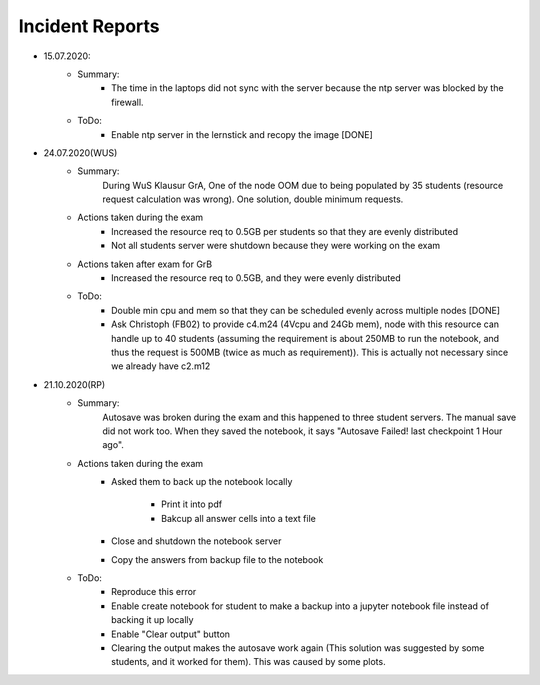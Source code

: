 .. _incident_reports:

************************
Incident Reports
************************

* 15.07.2020:
	* Summary:
		* The time in the laptops did not sync with the server because the ntp server was blocked by the firewall.
	* ToDo:
		* Enable ntp server in the lernstick and recopy the image [DONE]

* 24.07.2020(WUS)
	* Summary:
		During WuS Klausur GrA, One of the node OOM due to being populated by 35 students (resource request calculation was wrong). One solution, double minimum requests.
	* Actions taken during the exam
		* Increased the resource req to 0.5GB per students so that they are evenly distributed
		* Not all students server were shutdown because they were working on the exam
	* Actions taken after exam for GrB
		* Increased the resource req to 0.5GB, and they were evenly distributed
	* ToDo:
		* Double min cpu and mem so that they can be scheduled evenly across multiple nodes [DONE]
		* Ask Christoph (FB02) to provide c4.m24 (4Vcpu and 24Gb mem), node with this resource can handle up to 40 students (assuming the requirement is about 250MB to run the notebook, and thus the request is 500MB (twice as much as requirement)). This is actually not necessary since we already have c2.m12

* 21.10.2020(RP)
	* Summary:
		Autosave was broken during the exam and this happened to three student servers. The manual save did not work too. When they saved the notebook, it says "Autosave Failed! last checkpoint 1 Hour ago".
	* Actions taken during the exam
		* Asked them to back up the notebook locally
		
			* Print it into pdf
			* Bakcup all answer cells into a text file
		* Close and shutdown the notebook server
		* Copy the answers from backup file to the notebook
	* ToDo:
		* Reproduce this error
		* Enable create notebook for student to make a backup into a jupyter notebook file instead of backing it up locally
		* Enable "Clear output" button
		* Clearing the output makes the autosave work again (This solution was suggested by some students, and it worked for them). This was caused by some plots.

